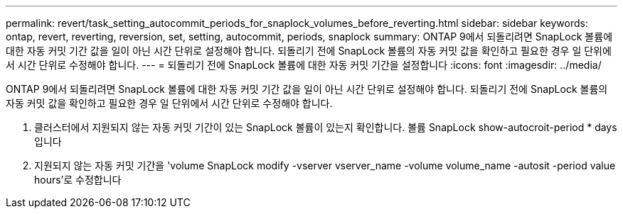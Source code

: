 ---
permalink: revert/task_setting_autocommit_periods_for_snaplock_volumes_before_reverting.html 
sidebar: sidebar 
keywords: ontap, revert, reverting, reversion, set, setting, autocommit, periods, snaplock 
summary: ONTAP 9에서 되돌리려면 SnapLock 볼륨에 대한 자동 커밋 기간 값을 일이 아닌 시간 단위로 설정해야 합니다. 되돌리기 전에 SnapLock 볼륨의 자동 커밋 값을 확인하고 필요한 경우 일 단위에서 시간 단위로 수정해야 합니다. 
---
= 되돌리기 전에 SnapLock 볼륨에 대한 자동 커밋 기간을 설정합니다
:icons: font
:imagesdir: ../media/


[role="lead"]
ONTAP 9에서 되돌리려면 SnapLock 볼륨에 대한 자동 커밋 기간 값을 일이 아닌 시간 단위로 설정해야 합니다. 되돌리기 전에 SnapLock 볼륨의 자동 커밋 값을 확인하고 필요한 경우 일 단위에서 시간 단위로 수정해야 합니다.

. 클러스터에서 지원되지 않는 자동 커밋 기간이 있는 SnapLock 볼륨이 있는지 확인합니다. 볼륨 SnapLock show-autocroit-period * days입니다
. 지원되지 않는 자동 커밋 기간을 'volume SnapLock modify -vserver vserver_name -volume volume_name -autosit -period value hours'로 수정합니다

